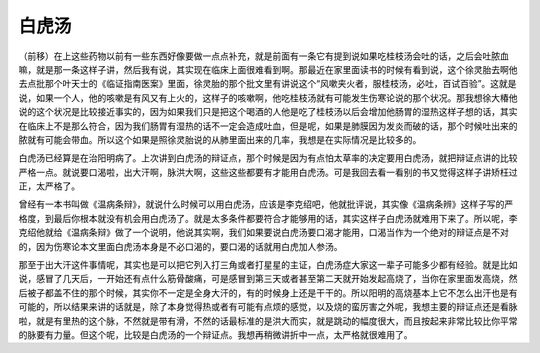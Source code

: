 白虎汤
-------

（前移）在上这些药物以前有一些东西好像要做一点点补充，就是前面有一条它有提到说如果吃桂枝汤会吐的话，之后会吐脓血嘛，就是那一条这样子讲，然后我有说，其实现在临床上面很难看到啊。那最近在家里面读书的时候有看到说，这个徐灵胎去啊他去点批那个叶天士的《临证指南医案》里面，徐灵胎的那个批文里有讲说这个“风嗽夹火者，服桂枝汤，必吐，百试百验”。这就是说，如果一个人，他的咳嗽是有风又有上火的，这样子的咳嗽啊，他吃桂枝汤就有可能发生伤寒论说的那个状况。那我想徐大椿他说的这个状况是比较接近事实的，因为如果我们只是把这个喝酒的人他是吃了桂枝汤以后会增加他肠胃的湿热这样子想的话，其实在临床上不是那么符合，因为我们肠胃有湿热的话不一定会造成吐血，但是呢，如果是肺膜因为发炎而破的话，那个时候吐出来的脓就有可能会带血。所以这个如果是照徐灵胎说的从肺里面出来的几率，我想是在实际情况是比较多的。

白虎汤已经算是在治阳明病了。上次讲到白虎汤的辩证点，那个时候是因为有点怕太草率的决定要用白虎汤，就把辩证点讲的比较严格一点。就说要口渴啦，出大汗啊，脉洪大啊，这些这些都要有才能用白虎汤。可是我回去看一看别的书又觉得这样子讲矫枉过正，太严格了。

曾经有一本书叫做《温病条辩》，就说什么时候可以用白虎汤，应该是李克绍吧，他就批评说，其实像《温病条辨》这样子写的严格度，到最后你根本就没有机会用白虎汤了。就是太多条件都要符合才能够用的话，其实这样子白虎汤就难用下来了。所以呢，李克绍他就给《温病条辩》做了一个说明，他说其实啊，我们如果要说白虎汤要口渴才能用，口渴当作为一个绝对的辩证点是不对的，因为伤寒论本文里面白虎汤本身是不必口渴的，要口渴的话就用白虎加人参汤。

那至于出大汗这件事情呢，其实也是可以把它列入打三角或者打星星的主证，白虎汤症大家这一辈子可能多少都有经验。就是比如说，感冒了几天后，一开始还有点什么筋骨酸痛，可是感冒到第三天或者甚至第二天就开始发起高烧了，当你在家里面发高烧，然后被子都盖不住的那个时候，其实你不一定是全身大汗的，有的时候身上还是干干的。所以阳明的高烧基本上它不怎么出汗也是有可能的，所以结果来讲的话就是，除了本身觉得热或者有可能有点烦的感觉，以及烧的蛮厉害之外呢，我想主要的辩证点还是看脉啦，就是有里热的这个脉，不然就是带有滑，不然的话最标准的是洪大而实，就是跳动的幅度很大，而且按起来非常比较比你平常的脉要有力量。但这个呢，比较是白虎汤的一个辩证点。我想再稍微讲折中一点，太严格就很难用了。
